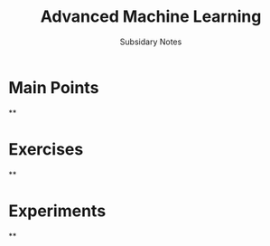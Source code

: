 #+TITLE: Advanced Machine Learning
#+SUBTITLE:  Subsidary Notes
#+OPTIONS: toc:nil
#+LATEX_HEADER: \usepackage[a4paper,margin=20mm]{geometry}

* Main Points

**

* Exercises

**

* Experiments

**
